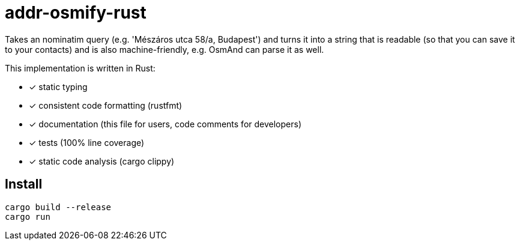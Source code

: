 = addr-osmify-rust

Takes an nominatim query (e.g. 'Mészáros utca 58/a, Budapest') and turns it
into a string that is readable (so that you can save it to your contacts) and
is also machine-friendly, e.g. OsmAnd can parse it as well.

This implementation is written in Rust:

- [x] static typing

- [x] consistent code formatting (rustfmt)

- [x] documentation (this file for users, code comments for developers)

- [x] tests (100% line coverage)

- [x] static code analysis (cargo clippy)

== Install

----
cargo build --release
cargo run
----
